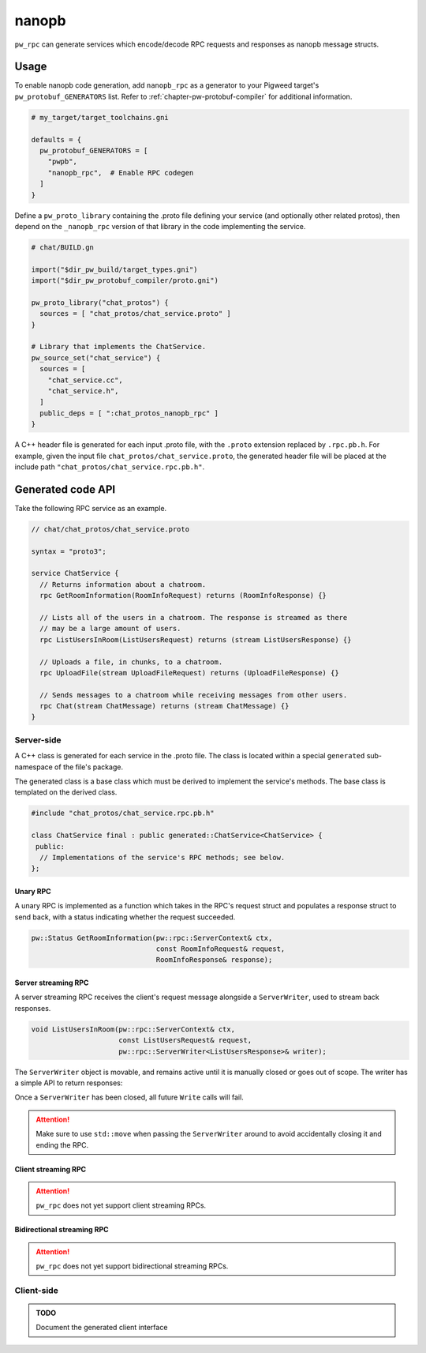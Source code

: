 .. default-domain:: cpp

.. highlight:: sh

.. _chapter-pw-rpc-nanopb:

------
nanopb
------
``pw_rpc`` can generate services which encode/decode RPC requests and responses
as nanopb message structs.

Usage
=====
To enable nanopb code generation, add ``nanopb_rpc`` as a generator to your
Pigweed target's ``pw_protobuf_GENERATORS`` list. Refer to
:ref:`chapter-pw-protobuf-compiler` for additional information.

.. code::

  # my_target/target_toolchains.gni

  defaults = {
    pw_protobuf_GENERATORS = [
      "pwpb",
      "nanopb_rpc",  # Enable RPC codegen
    ]
  }

Define a ``pw_proto_library`` containing the .proto file defining your service
(and optionally other related protos), then depend on the ``_nanopb_rpc``
version of that library in the code implementing the service.

.. code::

  # chat/BUILD.gn

  import("$dir_pw_build/target_types.gni")
  import("$dir_pw_protobuf_compiler/proto.gni")

  pw_proto_library("chat_protos") {
    sources = [ "chat_protos/chat_service.proto" ]
  }

  # Library that implements the ChatService.
  pw_source_set("chat_service") {
    sources = [
      "chat_service.cc",
      "chat_service.h",
    ]
    public_deps = [ ":chat_protos_nanopb_rpc" ]
  }

A C++ header file is generated for each input .proto file, with the ``.proto``
extension replaced by ``.rpc.pb.h``. For example, given the input file
``chat_protos/chat_service.proto``, the generated header file will be placed
at the include path ``"chat_protos/chat_service.rpc.pb.h"``.

Generated code API
==================
Take the following RPC service as an example.

.. code:: protobuf

  // chat/chat_protos/chat_service.proto

  syntax = "proto3";

  service ChatService {
    // Returns information about a chatroom.
    rpc GetRoomInformation(RoomInfoRequest) returns (RoomInfoResponse) {}

    // Lists all of the users in a chatroom. The response is streamed as there
    // may be a large amount of users.
    rpc ListUsersInRoom(ListUsersRequest) returns (stream ListUsersResponse) {}

    // Uploads a file, in chunks, to a chatroom.
    rpc UploadFile(stream UploadFileRequest) returns (UploadFileResponse) {}

    // Sends messages to a chatroom while receiving messages from other users.
    rpc Chat(stream ChatMessage) returns (stream ChatMessage) {}
  }

Server-side
-----------
A C++ class is generated for each service in the .proto file. The class is
located within a special ``generated`` sub-namespace of the file's package.

The generated class is a base class which must be derived to implement the
service's methods. The base class is templated on the derived class.

.. code:: c++

  #include "chat_protos/chat_service.rpc.pb.h"

  class ChatService final : public generated::ChatService<ChatService> {
   public:
    // Implementations of the service's RPC methods; see below.
  };

Unary RPC
^^^^^^^^^
A unary RPC is implemented as a function which takes in the RPC's request struct
and populates a response struct to send back, with a status indicating whether
the request succeeded.

.. code:: c++

  pw::Status GetRoomInformation(pw::rpc::ServerContext& ctx,
                                const RoomInfoRequest& request,
                                RoomInfoResponse& response);

Server streaming RPC
^^^^^^^^^^^^^^^^^^^^
A server streaming RPC receives the client's request message alongside a
``ServerWriter``, used to stream back responses.

.. code:: c++

  void ListUsersInRoom(pw::rpc::ServerContext& ctx,
                       const ListUsersRequest& request,
                       pw::rpc::ServerWriter<ListUsersResponse>& writer);

The ``ServerWriter`` object is movable, and remains active until it is manually
closed or goes out of scope. The writer has a simple API to return responses:

.. cpp:function:: Status ServerWriter::Write(const T& response)

  Writes a single response message to the stream. The returned status indicates
  whether the write was successful.

.. cpp:function:: void ServerWriter::Finish(Status status = Status::OK)

  Closes the stream and sends back the RPC's overall status to the client.

Once a ``ServerWriter`` has been closed, all future ``Write`` calls will fail.

.. attention::

  Make sure to use ``std::move`` when passing the ``ServerWriter`` around to
  avoid accidentally closing it and ending the RPC.

Client streaming RPC
^^^^^^^^^^^^^^^^^^^^
.. attention::

  ``pw_rpc`` does not yet support client streaming RPCs.

Bidirectional streaming RPC
^^^^^^^^^^^^^^^^^^^^^^^^^^^
.. attention::

  ``pw_rpc`` does not yet support bidirectional streaming RPCs.

Client-side
-----------

.. admonition:: TODO

  Document the generated client interface
